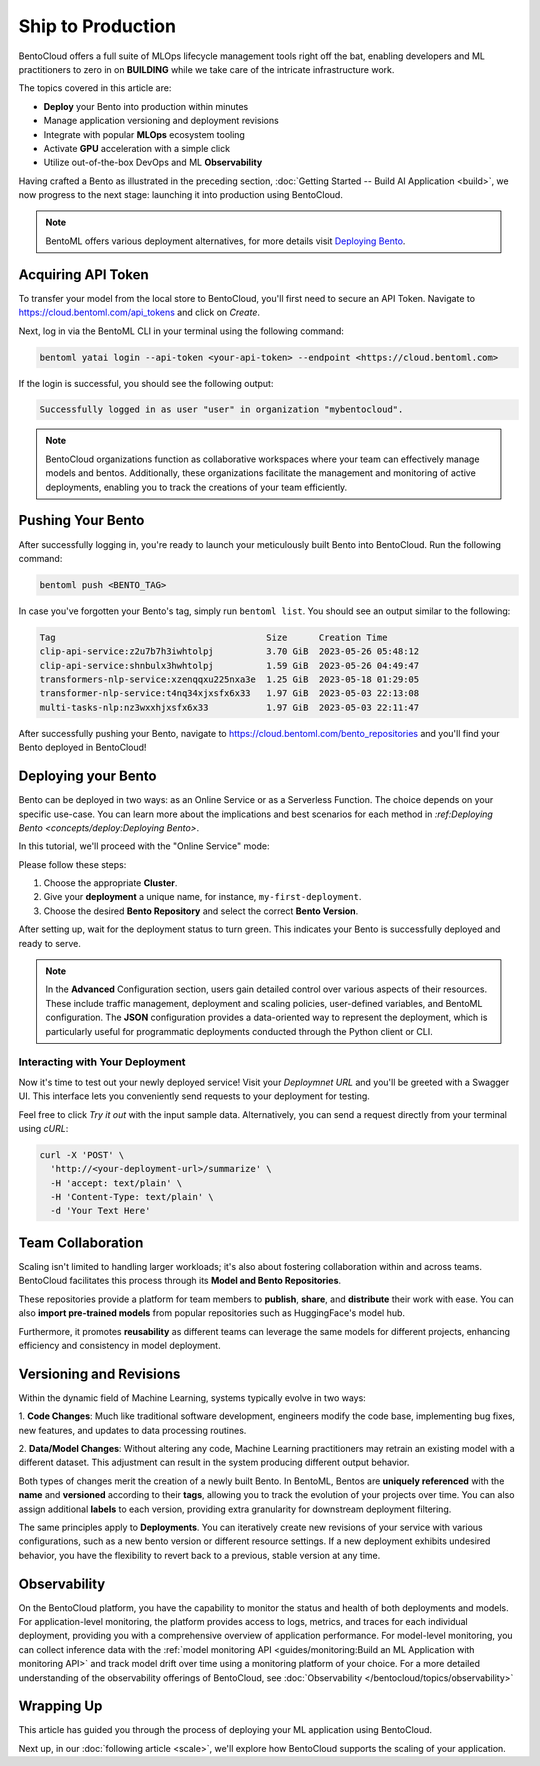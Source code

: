 ==================
Ship to Production
==================

BentoCloud offers a full suite of MLOps lifecycle management tools right off the bat, enabling developers and ML practitioners to zero in on **BUILDING** while we take care of the intricate infrastructure work.

The topics covered in this article are:

- **Deploy** your Bento into production within minutes
- Manage application versioning and deployment revisions
- Integrate with popular **MLOps** ecosystem tooling
- Activate **GPU** acceleration with a simple click
- Utilize out-of-the-box DevOps and ML **Observability**


Having crafted a Bento as illustrated in the preceding section,  :doc:`Getting Started -- Build AI Application <build>`, we now progress to the next stage: launching it into production using BentoCloud.

.. note::
    BentoML offers various deployment alternatives, for more details visit `Deploying Bento <https://docs.bentoml.org/en/latest/concepts/deploy.html>`_.

-------------------
Acquiring API Token
-------------------

To transfer your model from the local store to BentoCloud, you'll first need to secure an API Token. Navigate to `<https://cloud.bentoml.com/api_tokens>`_ and click on `Create`.

.. image:: ../../_static/img/bentocloud/ship-get-api-token.png

Next, log in via the BentoML CLI in your terminal using the following command:

.. code-block:: bash

    bentoml yatai login --api-token <your-api-token> --endpoint <https://cloud.bentoml.com>

If the login is successful, you should see the following output:

.. code-block:: bash

    Successfully logged in as user "user" in organization "mybentocloud".

.. note::
    BentoCloud organizations function as collaborative workspaces where your team can effectively manage models and bentos. Additionally, these organizations facilitate the management and monitoring of active deployments, enabling you to track the creations of your team efficiently.

------------------
Pushing Your Bento
------------------

After successfully logging in, you're ready to launch your meticulously built Bento into BentoCloud. Run the following command:

.. code-block:: bash

    bentoml push <BENTO_TAG>

In case you've forgotten your Bento's tag, simply run ``bentoml list``. You should see an output similar to the following:

.. code-block:: bash

    Tag                                        Size      Creation Time
    clip-api-service:z2u7b7h3iwhtolpj          3.70 GiB  2023-05-26 05:48:12
    clip-api-service:shnbulx3hwhtolpj          1.59 GiB  2023-05-26 04:49:47
    transformers-nlp-service:xzenqqxu225nxa3e  1.25 GiB  2023-05-18 01:29:05
    transformer-nlp-service:t4nq34xjxsfx6x33   1.97 GiB  2023-05-03 22:13:08
    multi-tasks-nlp:nz3wxxhjxsfx6x33           1.97 GiB  2023-05-03 22:11:47

After successfully pushing your Bento, navigate to `<https://cloud.bentoml.com/bento_repositories>`_ and you'll find your Bento deployed in BentoCloud!

.. image:: ../../_static/img/bentocloud/ship-pushed-bento.png

--------------------
Deploying your Bento
--------------------

Bento can be deployed in two ways: as an Online Service or as a Serverless Function. The choice depends on your specific use-case. You can learn more about the implications and best scenarios for each method in `:ref:Deploying Bento <concepts/deploy:Deploying Bento>`.

In this tutorial, we'll proceed with the "Online Service" mode:

.. image:: ../../_static/img/bentocloud/ship-deploy-bento.png

Please follow these steps:

1. Choose the appropriate **Cluster**.
2. Give your **deployment** a unique name, for instance, ``my-first-deployment``.
3. Choose the desired **Bento Repository** and select the correct **Bento Version**.

After setting up, wait for the deployment status to turn green. This indicates your Bento is successfully deployed and ready to serve.

.. note::
    In the **Advanced** Configuration section, users gain detailed control over various aspects of their resources. These include traffic management, deployment and scaling policies, user-defined variables, and BentoML configuration. The **JSON** configuration provides a data-oriented way to represent the deployment, which is particularly useful for programmatic deployments conducted through the Python client or CLI.

~~~~~~~~~~~~~~~~~~~~~~~~~~~~~~~~
Interacting with Your Deployment
~~~~~~~~~~~~~~~~~~~~~~~~~~~~~~~~

Now it's time to test out your newly deployed service! Visit your `Deploymnet URL` and you'll be greeted with a Swagger UI. This interface lets you conveniently send requests to your deployment for testing. 

Feel free to click `Try it out` with the input sample data. Alternatively, you can send a request directly from your terminal using `cURL`:

.. code-block:: bash

    curl -X 'POST' \
      'http://<your-deployment-url>/summarize' \
      -H 'accept: text/plain' \
      -H 'Content-Type: text/plain' \
      -d 'Your Text Here'

--------------------
Team Collaboration
--------------------

Scaling isn't limited to handling larger workloads; it's also about fostering collaboration within and across teams. 
BentoCloud facilitates this process through its **Model and Bento Repositories**. 

These repositories provide a platform for team members to **publish**, **share**, and **distribute** their work with ease. You can also **import pre-trained models** from popular repositories such as HuggingFace's model hub.

Furthermore, it promotes **reusability** as different teams can leverage the same models for different projects, enhancing efficiency and consistency in model deployment.

------------------------
Versioning and Revisions
------------------------

Within the dynamic field of Machine Learning, systems typically evolve in two ways:

1. **Code Changes**:
Much like traditional software development, engineers modify the code base, implementing bug fixes, new features, and updates to data processing routines.

2. **Data/Model Changes**:
Without altering any code, Machine Learning practitioners may retrain an existing model with a different dataset. This adjustment can result in the system producing different output behavior.

Both types of changes merit the creation of a newly built Bento. In BentoML, Bentos are **uniquely referenced** with the **name** and **versioned** according to their **tags**, allowing you to track the evolution of your projects over time. You can also assign additional **labels** to each version, providing extra granularity for downstream deployment filtering.

The same principles apply to **Deployments**. You can iteratively create new revisions of your service with various configurations, such as a new bento version or different resource settings. If a new deployment exhibits undesired behavior, you have the flexibility to revert back to a previous, stable version at any time.

.. image:: ../../_static/img/bentocloud/ship-versioning.png

-------------
Observability
-------------

On the BentoCloud platform, you have the capability to monitor the status and health of both deployments and models. For application-level monitoring, the platform provides access to logs, metrics, and traces for each individual deployment, providing you with a comprehensive overview of application performance. For model-level monitoring, you can collect inference data with the :ref:`model monitoring API <guides/monitoring:Build an ML Application with monitoring API>` and track model drift over time using a monitoring platform of your choice. 
For a more detailed understanding of the observability offerings of BentoCloud, see :doc:`Observability </bentocloud/topics/observability>`

-----------
Wrapping Up
-----------

This article has guided you through the process of deploying your ML application using BentoCloud. 

Next up, in our :doc:`following article <scale>`, we'll explore how BentoCloud supports the scaling of your application.
